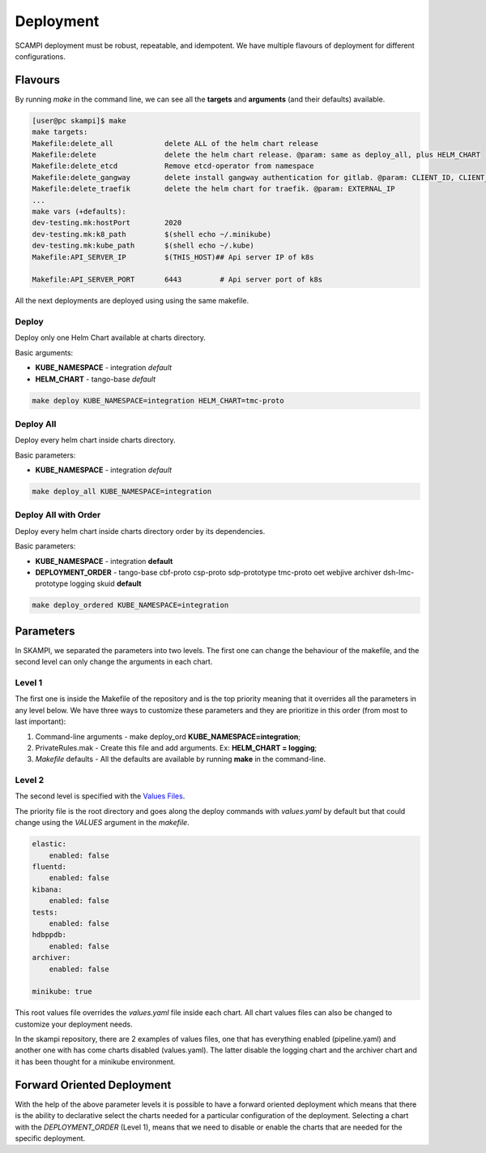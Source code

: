 ==========
Deployment
==========
SCAMPI deployment must be robust, repeatable, and idempotent. 
We have multiple flavours of deployment for different configurations.

Flavours
========

By running *make* in the command line, we can see all 
the **targets** and **arguments** (and their defaults) available.

.. code-block:: bash

    [user@pc skampi]$ make
    make targets:
    Makefile:delete_all            delete ALL of the helm chart release
    Makefile:delete                delete the helm chart release. @param: same as deploy_all, plus HELM_CHART
    Makefile:delete_etcd           Remove etcd-operator from namespace
    Makefile:delete_gangway        delete install gangway authentication for gitlab. @param: CLIENT_ID, CLIENT_SECRET, INGRESS_HOST, CLUSTER_NAME, API_SERVER_IP, API_SERVER_PORT
    Makefile:delete_traefik        delete the helm chart for traefik. @param: EXTERNAL_IP
    ...
    make vars (+defaults):
    dev-testing.mk:hostPort        2020
    dev-testing.mk:k8_path         $(shell echo ~/.minikube)
    dev-testing.mk:kube_path       $(shell echo ~/.kube)
    Makefile:API_SERVER_IP         $(THIS_HOST)## Api server IP of k8s
    
    Makefile:API_SERVER_PORT       6443		# Api server port of k8s


All the next deployments are deployed using using the same makefile.

Deploy
------

Deploy only one Helm Chart available at charts directory.

Basic arguments:

- **KUBE_NAMESPACE** - integration *default*
- **HELM_CHART** - tango-base *default*

.. code-block:: bash

    make deploy KUBE_NAMESPACE=integration HELM_CHART=tmc-proto


Deploy All
----------

Deploy every helm chart inside charts directory.

Basic parameters:

- **KUBE_NAMESPACE** - integration *default*

.. code-block:: bash

    make deploy_all KUBE_NAMESPACE=integration
    
    
Deploy All with Order
---------------------

Deploy every helm chart inside charts directory order by its dependencies.

Basic parameters:

- **KUBE_NAMESPACE** - integration **default**
- **DEPLOYMENT_ORDER** - tango-base cbf-proto csp-proto sdp-prototype tmc-proto oet webjive archiver dsh-lmc-prototype logging skuid **default**

.. code-block:: bash

    make deploy_ordered KUBE_NAMESPACE=integration


Parameters
==========
 
In SKAMPI, we separated the parameters into two levels. 
The first one can change the behaviour of the makefile,
and the second level can only change the arguments in each chart.

Level 1
------

The first one is inside the Makefile of the repository and is the top priority 
meaning that it overrides all the parameters in any level below. We have three ways
to customize these parameters and they are prioritize in this order (from most to last
important):

1.  Command-line arguments - make deploy_ord **KUBE_NAMESPACE=integration**;
2.  PrivateRules.mak - Create this file and add arguments. Ex: **HELM_CHART = logging**;
3.  *Makefile* defaults - All the defaults are available by running **make** in the command-line.

Level 2
-------

The second level is specified with the 
`Values Files <https://helm.sh/docs/chart_template_guide/values_files/>`_. 

The priority file is the root directory and goes along the deploy commands with 
*values.yaml* by default but that could change using the *VALUES* argument in the *makefile*.

.. code-block:: bash

    elastic:
        enabled: false
    fluentd:
        enabled: false
    kibana:
        enabled: false
    tests:
        enabled: false
    hdbppdb:
        enabled: false
    archiver:
        enabled: false

    minikube: true

This root values file overrides the *values.yaml* file inside each chart. 
All chart values files can also be changed to customize your deployment needs.

In the skampi repository, there are 2 examples of values files, one that has everything 
enabled (pipeline.yaml) and another one with has come charts disabled (values.yaml). 
The latter disable the logging chart and the archiver chart and it has been thought for a 
minikube environment. 


Forward Oriented Deployment
===========================

With the help of the above parameter levels it is possible to have a forward oriented 
deployment which means that there is the ability to declarative select the charts needed 
for a particular configuration of the deployment. Selecting a chart with the *DEPLOYMENT_ORDER* (Level 1),
means that we need to disable or enable the charts that are needed for the specific deployment.










